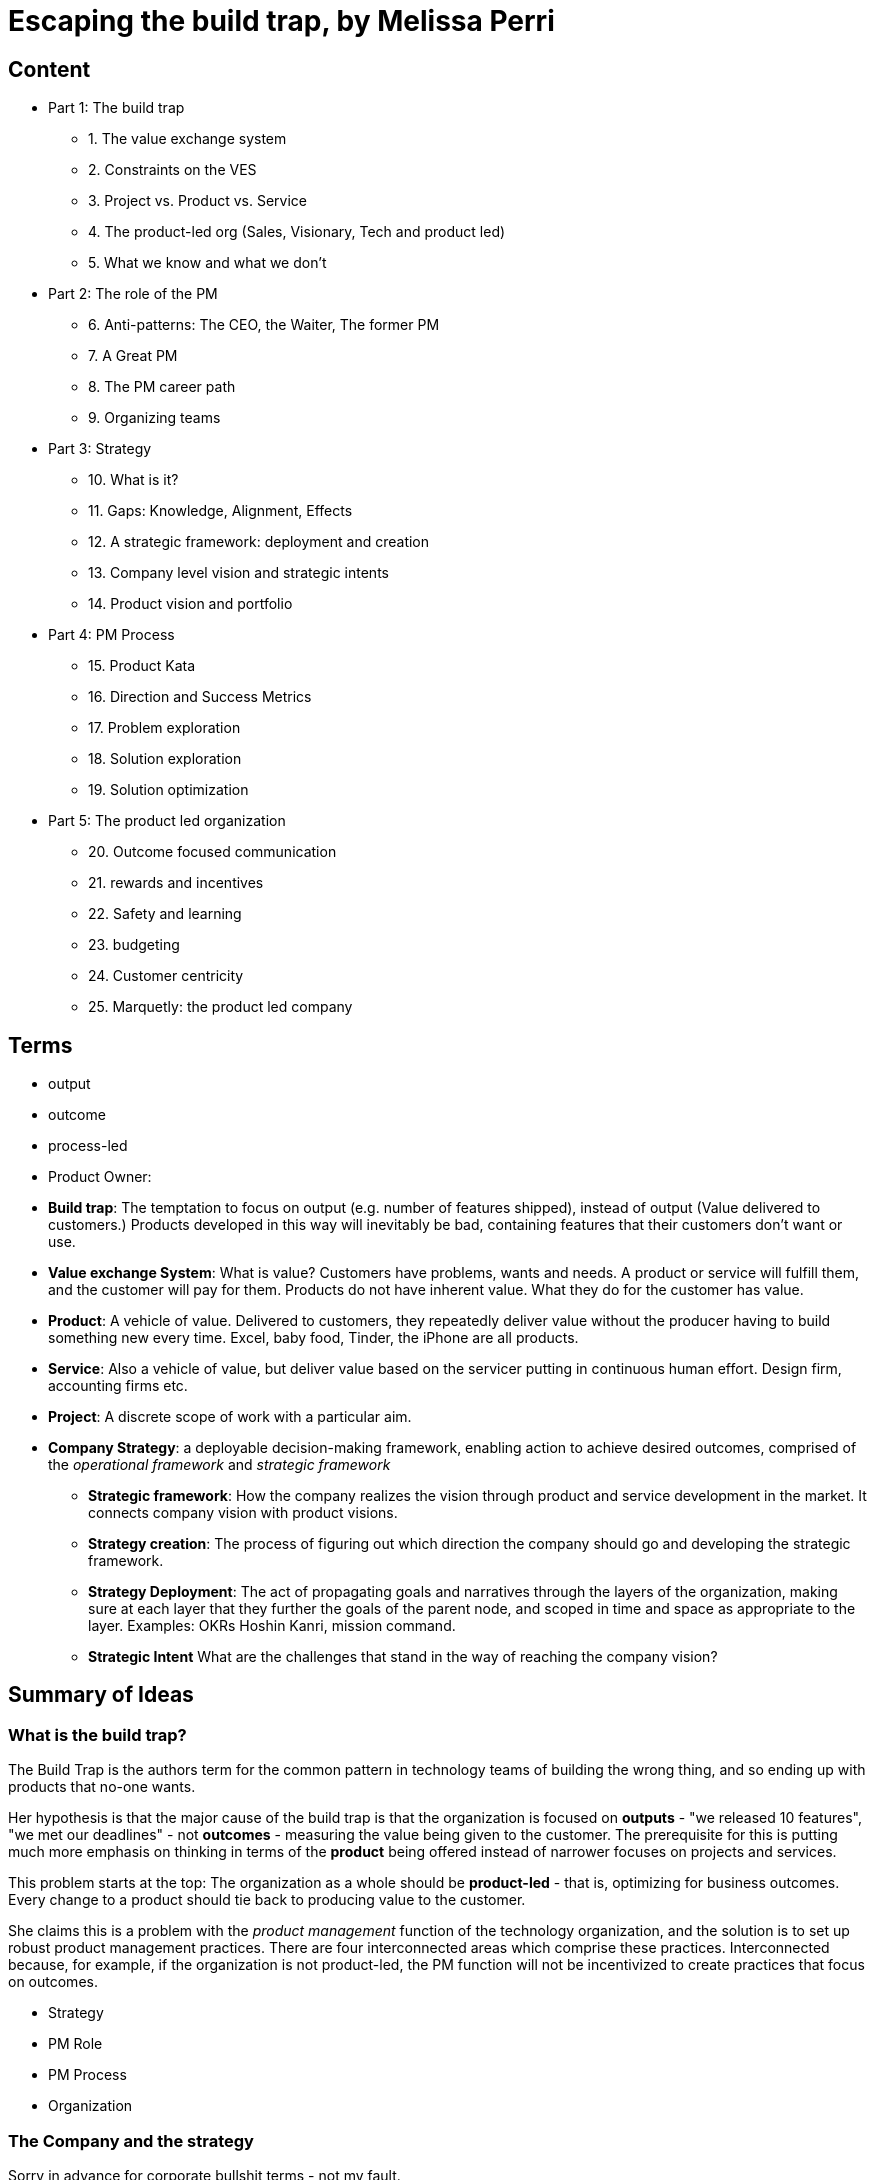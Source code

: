 = Escaping the build trap, by Melissa Perri

== Content

* Part 1: The build trap
** 1. The value exchange system
** 2. Constraints on the VES 
** 3. Project vs. Product vs. Service
** 4. The product-led org (Sales, Visionary, Tech and product led)
** 5. What we know and what we don't
* Part 2: The role of the PM
** 6. Anti-patterns: The CEO, the Waiter, The former PM
** 7. A Great PM
** 8. The PM career path
** 9. Organizing teams
* Part 3: Strategy
** 10. What is it?
** 11. Gaps: Knowledge, Alignment, Effects
** 12. A strategic framework: deployment and creation
** 13. Company level vision and strategic intents
** 14. Product vision and portfolio
* Part 4: PM Process
** 15. Product Kata
** 16. Direction and Success Metrics
** 17. Problem exploration
** 18. Solution exploration
** 19. Solution optimization
* Part 5: The product led organization
** 20. Outcome focused communication
** 21. rewards and incentives
** 22. Safety and learning
** 23. budgeting
** 24. Customer centricity
** 25. Marquetly: the product led company

== Terms

* output
* outcome
* process-led
* Product Owner:
* *Build trap*: The temptation to focus on output (e.g. number of features shipped), instead of output (Value delivered to customers.) Products developed in this way will inevitably be bad, containing features that their customers don't want or use.
* *Value exchange System*: What is value? Customers have problems, wants and needs. A product or service will fulfill them, and the customer will pay for them. Products do not have inherent value. What they do for the customer has value.
* *Product*: A vehicle of value. Delivered to customers, they repeatedly deliver value without the producer having to build something new every time. Excel, baby food, Tinder, the iPhone are all products.
* *Service*: Also a vehicle of value, but deliver value based on the servicer putting in continuous human effort. Design firm, accounting firms etc.
* *Project*: A discrete scope of work with a particular aim.
* *Company Strategy*: a deployable decision-making framework, enabling action to achieve desired outcomes, comprised of the _operational framework_ and _strategic framework_
** *Strategic framework*: How the company realizes the vision through product and service development in the market. It connects company vision with product visions.
** *Strategy creation*: The process of figuring out which direction the company should go and developing the strategic framework.
** *Strategy Deployment*: The act of propagating goals and narratives through the layers of the organization, making sure at each layer that they further the goals of the parent node, and scoped in time and space as appropriate to the layer. Examples: OKRs Hoshin Kanri, mission command.
** *Strategic Intent* What are the challenges that stand in the way of reaching the company vision? 


== Summary of Ideas

=== What is the build trap?

The Build Trap is the authors term for the common pattern in technology teams of building the wrong thing, and so ending up with products that no-one wants.

Her hypothesis is that the major cause of the build trap is that the organization is focused on *outputs* - "we released 10 features", "we met our deadlines" - not *outcomes* - measuring the value being given to the customer. The prerequisite for this is putting much more emphasis on thinking in terms of the *product* being offered instead of narrower focuses on projects and services. 

This problem starts at the top: The organization as a whole should be *product-led* - that is, optimizing for business outcomes. Every change to a product should tie back to producing value to the customer.  

She claims this is a problem with the _product management_ function of the technology organization, and the solution is to set up robust product management practices. There are four interconnected areas which comprise these practices. Interconnected because, for example, if the organization is not product-led, the PM function will not be incentivized to create practices that focus on outcomes.

* Strategy
* PM Role
* PM Process
* Organization

=== The Company and the strategy

Sorry in advance for corporate bullshit terms - not my fault.

==== Company Vision

Your business has a _vision_ footnote:[I've left out the distinction between vision and mission that's in the text, I don't think it adds much] Why does the company exist? Where is it going based on that mission? You want a vision to act as an anchor point which you can always fall back on when you're thinking about what you should do.

The vision should be short and clear. Not _too_ broadly focused. "Being the market leader in X" is too broad. There should be something in there that narrows the scope a bit.

> To offer designer eyewear at a revolutionary price, while leading the way for socially conscious businesses.

> Becoming the best global entertainment distribution service, licensing entertainment content around the world, creating markets that are accessible to film makers, and helping content creators around the world to find a global audience.

==== Strategic Intents

From your company vision, you create *strategic intents*. These are the current areas of focus to move your company towards the vision. The time-scope is usually a year or two. You shouldn't not have too many of them: just a few key things.

The trap that the C-suite fall into, and that strategic intents are trying to avoid, is going into your yearly planning cycle you are just coming up with a laundry list of ideas for goals, features or desires. The problem is not that the ideas are _bad_, it's that they are usually not aligned to any broader strategy, pushing the business in particular direction. It's just sort of aimless.

Strategic intents should be high level and business focused. They should be stated at the level of new markets, new revenue streams, or focusing on a particular area with an associated revenue goal.

Here are the two strategic intents for the example company in the book, with associated goals.

> Expand into the enterprise business:
	Increase revenue from currently $5 million a year to $60 million a year in three years.

> Double revenue growth from individual users:
	Increase revenue growth from 15% YoY to 30% YoY from individual users.

Strategic intents can involve the whole business: product development, marketing, content creation etc. Obviously we're only looking at the product development piece here.

So what to do with these strategic intents? This is where we get out of the Company level and into the product level. 

=== The product and product management

A product is a vehicle for delivering value. You sell it (or rent it) to the customer, and you collect the revenue from it. You also _improve_ the product over time, so it delivers more value. footnote:[Note this is different from a _service_, which requires you to put in time and effort for every 'unit' of value that's delivered to the customer.]

Product management is this process of determining why, how and when to improve the product.footnote:[If your company has more than one product, then it is said to have a _product portfolio_. This introduces a further layer in the strategy-to-product journey, so we'll ignore it for now and assume that there's a single product.] 

==== Product initiatives

We left the company strategy process at the point where we'd got to some _strategic intents_. These are business goals about expanding into new markets or growing an existing revenue stream. For example: _Increase revenue growth from 15% YoY to 30% YoY from individual users._

Next we need to turn these into *product initiatives*. These translate the challenge laid down by the strategic intent into *problems* that we will solve with our product. _How_ can we reach the business goals by changing the product.

Notice that this the focus is on _problem_ identification and exploration, not on _solution_ development - that comes later. Premature solution fixation is one of the biggest traps to fall into in this stage.

For example, there are 3 paths to increasing revenue:

* acquire more individual users
* retain existing users better
* create new revenue streams from existing users 

The third is slightly different, but the first two we can dive into exploration.

First we should look to verify and quantify: What is the conversion rate? What is the retention rate? Then we have to figure out _why_ users are not converting, and why they are leaving. This is where user feedback, talking to the users, starts to become critical. This is where we start to find the problems.

=== What is product management, and what makes a good product manager?

Part of being a Product Manager (PM) is being the _Product Owner_ - but only in a sense. They are responsible for the _why_: determining and communicating why the product is being built and the outcome it will produce. They are not responsible for the _when_. They do not own (but do work with the team on) the _what_. They don't care much about the _how_ of the technical implementation.

They need to have a very deep understanding of the business and the customer, so they can identify what is valuable, and see opportunities to create value. They should talk to (and otherwise get feedback from) the customer a _lot_. Empathy for the customer is the critical attribute. Tech-literacy is a must, but tech-expertise is not.

They should not be a mini-dictator, lording it over the team; a waiter, mindlessly communicating customer requests to developers; or a pseudo project manager, taking ownership of the _when_.

The _why_ is the *product vision*. The PM needs to have the vision and to effectively communicate it. They need to determine metrics and goals for the product. They need to be given the time and space to do vision and research work.

=== Tactical product management

== 2hr read notes

=== Preface

* my products were crap, and no one was using them
* I was so focused on shipping features that I didn’t think about the outcome of those features.
* I wasn’t connecting the goals of my company or the needs of my users back to my work.
* Lean agile: Experimentation, talking to customers. 
* Systematic / Organizational problems: Bonus tied to features, managers upset at not shipping
* Focus needs to be on the _org_
* Four layers to PM in the org:
** Role
** Strategy
** Process
** Organization

image::../images/book_escaping_build_trap/four_layers.png[]

=== Appendix: Is your org product-led? Questions for a PM

* Who came up with the last feature or product idea you built? Hopefully no-one will know. Or it will be 'the team'
* What was the last product you decided to kill? If no-one can remember, that's a bad sign. Probably:
** Commitment to customers happens too early
** Budgeting can't budge
** No pushback to management 
* When's the last time you talked with your customers? _Worst_ answer is "we're not allowed to talk to customers".  
* What is your goal? First, _have_ one. Second, it should be _outcome_ centric, not _output_ centric. i.e. focused on the value added to the business, not on 'did we ship on deadline'
* What are you currently working on? Passion is the telling sign
* What are your PMs like? Are they well respected? Lack of respect can either be because they're too strong (dictators) or too weak (beaten down by stakeholders and managers).

=== Part 1: The build trap

* The build trap is when organizations become stuck measuring their success by _outputs_ rather than _outcomes_. 
* It’s when they focus more on shipping and developing features rather than on the actual value those things produce. 
* get out of the build trap by setting themselves up to develop intentional and robust product management practices.
* Training PMs is not enough. They will slip into old habits if the organization isn't set up right - i.e. is not _product-led_
* Priority not aligned. Likely have too many priorities
* "peanut buttering your strategy". So many strategic initiatives spread over very few people.
* PMs should be pushing back, but org has to be set up for that kind of feedback.
* Wrong people in role - marketers and sales people are not PMs
* This part: How the build trap emerges, signs to look out for
* Misunderstand value. Should be _outcomes they want to create_, not _the amount of stuff you produce_.
* Customers have problems, wants, needs. Value is realized when these are filled
* _Every_ feature and initiative should result in outcome that is tied back to business value.
* Understanding value is hard. But you have to do it.
* Orgs create their own constraints. Overly rigid processes.
* Companies operate on _project_ based dev cycle. Scoping work, deadlines, milestones. Problem is, no way to align these with the strategy. Projects are essential part of product development - but thinking only in terms of projects is damaging
* _products_ are vehicles of value. _Repeated_ value without more work from anyone in the org. 
* _services_ use human labor to deliver value. Value at the cost of work
* Many companies have a mixed value model.
* Products need to be nurtured and grown
* _Product led_ companies optimize for business outcomes, align product strategy to these outcomes, prioritize projects that will best meet them 

image::../images/book_escaping_build_trap/what_we_know.png[]

* Product management is the domain of recognizing and investigating the known unknowns and of reducing the universe around the unknown unknowns. 
* Product managers identify features and products that will solve customer problems while achieving business goals. They optimize the Value Exchange System.

=== Part 2: the role of the PM

* The product manager deeply understands both the business and the customer to identify the right opportunities to produce value. 
* responsible for synthesizing multiple pieces of data, (analytics, feedback, market research), determining in which direction the team should move. 
* keep the team focused on the *why*—why are we building this product, and what outcome will it produce? 
* The chief product officer is the cornerstone of the product team in companies, helping to tie together the business outcomes to the roadmap and to represent its impact to the board. 
* Companies need to create a standardized product management career path
* PM anti-Patterns
** Mini-CEO: PMs don't have authority over people. They are not people managers. They need to _influence_, not command. Mini-CEOs are tiny kings, think they're the next Steve Jobs. They will fail quickly because they don't have the trust of the team.
** The waiter: takes orders from stakeholders/customers/managers. No goal, no vision. No decision making. This is the majority of PMs. Leads to product death cycle (see below)
** Former Project Manager: (though you need a little Project Management skill to do the role). Projects Managers are responsible for _when_, PMs are responsible for _why_  

image::../images/book_escaping_build_trap/product_death_cycle.png[Product Death Cycle]

* A great PM works with a team to create the right product that balances meeting business needs with solving user problems. 
* LOTS of understanding of the business, the market, vision and goal of the company. *Empathy for users*
* NOT in charge of the _what_, only the _why_. They work _with_ the team on the what. Really it's the _team_ that owns the product.
* Figuring out what to build: strategic and experimental approach
* Must be humble enough in their approach to learn and take into account that they don’t know all of the answers.
* Lone wolf mentality is death for a PM. The idea that they and they alone are responsible for the success of the product. Breeds arrogance.
* not expert in either tech or marketing. Must be _tech-literate_ though
* Start with _why_ - don't dive into solutioning too early
* Don't skip setting success metrics and goals
* Product _Ownership_ is just one piece of product _management_
* Need time to do vision and research work
* PM career path: Associate PM, PM, Senior PM, Director of PM, VP of Product, Chief Product Officer

image::../images/book_escaping_build_trap/career_path.png[the PM Career Path]

* Organizing product teams: *not* around technical components, features. Around business goals, _value streams_.

=== Part 3: Strategy

* A good strategy is not a plan; it’s a framework that helps you make decisions. 
* Product strategy connects the vision and economic outcomes of the company back to product portfolio, individual product initiatives, and solution options for the teams. 
* Strategy creation is the process of determining the direction of the company and developing the framework in which people make decisions. 
* Strategies are created at each level and then deployed across the organization.
* Focus on the whole, them zoom in on the parts
* Too often, people think of their product strategy as a document made up of a stakeholder’s wish list of features and detailed information on how those wishes should be accomplished. And they’re peppered with a ton of buzzwords like platform or innovation.
* Communicating the end state of a product is not a strategy (though it's not a bad thing to do - you need the vision of the end result.)
* Bungay: Strategy is a deployable decision-making framework, enabling action to achieve desired outcomes, constrained by current capabilities, coherently aligned to the existing context.

image::../images/book_escaping_build_trap/gaps.png[Gaps]

* Autonomous teams: Have them. Don't lead by authority
* Creating a strategic framework
* "I went to my peers in the leadership team and asked them what was the most important thing we could do as a company. They all gave me different answers. It’s pretty clear we’re not aligned on what our strategy is or what we want to become as a company."
* company strategy, two parts:
** operational framework, or how to keep the day-to-day activities of a company moving
** strategic framework, or how the company realizes the vision through product and service development in the market. aligns the company’s strategy and vision with the products that are developed by the teams. 
* Strategies are interconnecting stories told throughout the organization that explain the objective and outcomes, tailored to a specific time frame. We call this act of communicating and aligning those narratives strategy deployment.
* Strategy deployment is about setting the right level of goals and objectives throughout the organization to narrow the playing field so that teams can act.
** Execs are on 5-year decision making cycle
** Middle mgmt are on yearly/quarterly cycle
** Teams are on a monthly/weekly cycle
* Not having the right level of direction lands us in the build trap

image::../images/book_escaping_build_trap/strategy_deployment.png[]

* Strategy Creation: the process of figuring out which direction the company should act upon and of developing the framework in which people make decisions. Strategies are created at each level and then deployed across the organization.

image::../images/book_escaping_build_trap/improvement_kata.png[]

image::../images/book_escaping_build_trap/product_kata.png[The Product Kata]

* Company Vision: A good mission explains why the company exists. A vision, on the other hand, explains where the company is going based on that purpose. I find that the best thing a company can do is to combine both the mission and the vision into one statement to provide the value proposition of the company
* Strategic Intents: how you intend to reach that vision changes as your company matures and develops. Strategic intents communicate the company’s current areas of focus. The horizon is 1-several years. should be at a high level and business focused.
* Product Initiatives translate the business goals into the problems that we will solve with our product. The product initiatives answer how? set the direction for the product teams to explore options. 
* Product Vision: communicates why you are building something and what the value proposition is for the customer. (Amazon Press Release documents for every product vision.)
* Product Portfolio: When you have > 1 product. Need a vision for that too
** How do all of our products work as a system to provide value to our customers?
** What unique value does each of the product lines offer that makes this a compelling system?
** What overall values and guidelines should we consider when deciding on new product solutions?
** What should we stop doing or building because it does not serve this vision?

=== Part 4: PM Process

* The best solutions are linked to real problems that users want solved. 
* Product managers use a process to identify which of those problems the team can solve to further the business and achieve the strategy. 
* Product managers can rely on the Product Kata to help them develop the right experimental mindset to fall in love with the problem rather than the solution. They continue iterating until they reach the outcome.
* This section is all about the process of uncovering the right thing to build. 
* Usually, when we think about processes, we focus more on the act of developing software than we do about building the right software. This is the build trap.
* The Product Kata: The first task is to get to the product initiative. Four sub-parts
** Understanding the direction: Setting metrics (Pirate metrics, HEART Framework)
** Problem exploration: Talk to users, all the time
** Solution exploration: Experimenting to learn. Concept testing
** Solution optimization: Story mapping

image::../images/book_escaping_build_trap/pirate_metrics.png[Pirate Metrics]

=== Part 5: The product led organization

* The product-led organization is characterized by a culture that understands and organizes around outcomes over output
* a company cadence that revolves around evaluating its strategy in accordance to meeting outcomes. 
* people are rewarded for learning and achieving goals. 
* Management encourages product teams to get close to their customers, and product management is seen as a critical function that furthers the business.
* If there is one main reason I have seen companies fail to make a transition, it’s the lack of leadership buy-in to move to an outcome-oriented company.
* Visibility in organizations is absolutely key. The more leaders can understand where teams are, the more they will step back and let the teams execute. We need a cadence of communicating strategy that matches our strategic framework.
** Quarterly business reviews: discussing progress toward the strategic intents and outcomes of a financial nature. 
** Product initiative reviews: for the product development side of the house. review the progress of the options against the product initiatives and adjust our strategy accordingly.
** Monthly Release reviews: provide the opportunity for teams to show off the hard work they have done and to talk about success metrics.
* Roadmaps: *not* a Gantt chart.  you should view them as an explanation of strategy and the current stage of your product. _Living_ roadmaps.
** The theme
** Hypothesis
** Goals and success metrics
** Stage of development
** Any important milestones
* Phases: Experiment, Alpha, Beta, Generally Available
* Product operations/ Chief Of Staff: Collect Data; report on goals, outcomes etc.; set up product analytics platform; standardize product processes; organize and run meetings; organize
* Rewards, Incentives.Y ou should be rewarding people for moving the business forward—achieving outcomes, learning about your users, and finding the right business opportunities.
* Safety and learning: Fail small and early, encourage it.
* Budgeting: Think like a VC, not a corporation (antipattern: over-promise to get budget)
* break out of budgeting once a year. Instead, allocate funds to the product portfolio as a whole. use the product initiative reviews to determine what should be funded, based on the amount of certainty toward the outcomes.
* Customer centricity: deeply understand your customers. 

== Quotes

> A lot of it is due to having too many priorities. Everything is number one on your project list. You are peanut-buttering your strategy—meaning that you have so many strategic initiatives spread over very few people. You can’t give one team a large objective and expect them to hit major goals in a month. Those things take time and manpower. You have to build up to them. - Page 5

> Strategy is a deployable decision-making framework, enabling action to achieve desired outcomes, constrained by current capabilities, coherently aligned to the existing context. - Page 62

== Questions

What are the responsibilities of a product manager?

. a PM is _not_ a UX designer 
. interface with the business, tech and design depts. to harness their collective knowledge 
. A PM doesn't have much direct authority
. A PM is primarily responsible for the _why_ of the product, the direction of it. They are involved in the _what_ (workflows, UX etc.) and _when_, but these are owned by the team as a whole. They are barely at all involved in the _how_ - that's the devs job. 
. They craft the product vision, communicate it, and champion it.
. They break down the purpose of the product into known knowns (facts), known unknowns (questions, which they seek to answer), unknown knowns (intuition, which they seek to validate) and unknown unknowns (discovery, which they put processes in place to facilitate)
. They connect the dots, taking information from various sources and sifting and analyzing it, and turning that into the product vision.
. It comprises _product ownership_ (in the Scrum definition), of defining th backlog and creating user stories, grooming work in the backlog, and checking completed work. But that doesn't cover the whole thing

What makes a good product manager?

. talking to users
. the ability to empathize with users, walk a mile in their shoes.
. the ability to persuade and influence the team and the company that what is being built is the right thing.
. not being too attached to your own ideas - your job is creating value, not implementing your ideas. So... 
. listening to criticism of your ideas and creating a process for iterating them into good ideas 
. validate your ideas by seeking out data. Evidence, not opinions
. get problems, wants and needs from customers, not solutions.
. They push back against managers and stakeholders when they present solutions, asking _why_.
. Have a deep understanding of the business: what its goals are, what its strategy is, how their product relates to that strategy.
. They are technically literate, but don't have to be a tech expert
. They understand the market, but don't have to be a market expert.

What makes a _bad_ product manager?

. the mini dictator (don't be an asshole to UX and devs)
. the waiter, taking what stakeholders ask for at face value, allowing the priority to be dictated by the most important person in the room.
. the reformed project manager, focusing on the _when_, not they _why_.
. A lone wold mentality - a feeling that they alone are responsible for the success of the product, and that they have to come up with it themselves without input from others.

What makes a good product management function?

Why do companies fall into the build trap? 

. They don't understand their customers wants, needs or problems, and so they can't measure value. Because some targets are required, they create proxies that they _can_ measure, but don't represent value: features shipped etc. 
. They face unthinking pressure to fast-follow competitors, superficially copying their features without understanding whether those features are valuable.
. They over-promise during sales pitches, leading to one-off features that were not worth the investment because they are not widely useful. Where the strategy is driven by the contracts the company can get, the company is a _sales led_ organization.
. the _product death cycle_ They do not find out what their customers problems are, they just ask them what features are missing and build those features without validating them.

== Misc

* known knowns: Facts
* known unknowns: questions
* unknown knowns: intuition
* unknown unknowns: discovery

Why questions

* Why even do this project?
* What's the desired result that we hope to achieve here?
* What does success look like?
* What are the risks?
* How are we mitigating those risks?